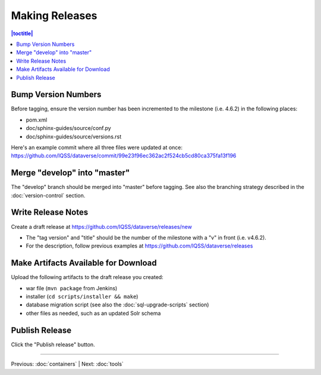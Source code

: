 ===============
Making Releases
===============

.. contents:: |toctitle|
	:local:

Bump Version Numbers
--------------------

Before tagging, ensure the version number has been incremented to the milestone (i.e. 4.6.2) in the following places:

- pom.xml
- doc/sphinx-guides/source/conf.py
- doc/sphinx-guides/source/versions.rst 

Here's an example commit where all three files were updated at once: https://github.com/IQSS/dataverse/commit/99e23f96ec362ac2f524cb5cd80ca375fa13f196

Merge "develop" into "master"
-----------------------------

The "develop" branch should be merged into "master" before tagging. See also the branching strategy described in the :doc:`version-control` section.

Write Release Notes
-------------------

Create a draft release at https://github.com/IQSS/dataverse/releases/new

- The "tag version" and "title" should be the number of the milestone with a "v" in front (i.e. v4.6.2).
- For the description, follow previous examples at https://github.com/IQSS/dataverse/releases

Make Artifacts Available for Download
-------------------------------------

Upload the following artifacts to the draft release you created:

- war file (``mvn package`` from Jenkins)
- installer (``cd scripts/installer && make``)
- database migration script (see also the :doc:`sql-upgrade-scripts` section)
- other files as needed, such as an updated Solr schema

Publish Release
---------------

Click the "Publish release" button.

----

Previous: :doc:`containers` | Next: :doc:`tools`
